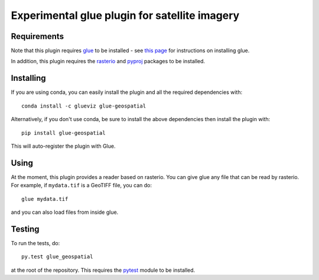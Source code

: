 Experimental glue plugin for satellite imagery
==============================================

|Build Status|

Requirements
------------

Note that this plugin requires `glue <http://glueviz.org/>`__ to be
installed - see `this
page <http://glueviz.org/en/latest/installation.html>`__ for
instructions on installing glue.

In addition, this plugin requires the
`rasterio <https://mapbox.github.io/rasterio/>`__ and
`pyproj <https://github.com/jswhit/pyproj>`__ packages to be
installed.

Installing
----------

If you are using conda, you can easily install the
plugin and all the required dependencies with::

    conda install -c glueviz glue-geospatial

Alternatively, if you don't use conda, be sure to install the above
dependencies then install the plugin with::

    pip install glue-geospatial

This will auto-register the plugin with Glue.

Using
-----

At the moment, this plugin provides a reader based on rasterio. You can
give glue any file that can be read by rasterio. For example, if
``mydata.tif`` is a GeoTIFF file, you can do::

    glue mydata.tif

and you can also load files from inside glue.

Testing
-------

To run the tests, do::

    py.test glue_geospatial

at the root of the repository. This requires the
`pytest <http://pytest.org>`__ module to be installed.

.. |Build Status| image:: https://dev.azure.com/glue-viz/glue-geospatial/_apis/build/status/glue-viz.glue-geospatial?repoName=glue-viz%2Fglue-geospatial&branchName=master
   :target: https://dev.azure.com/glue-viz/glue-geospatial/_build/latest?definitionId=10&repoName=glue-viz%2Fglue-geospatial&branchName=master
